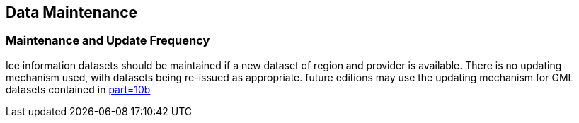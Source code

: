 
== Data Maintenance

=== Maintenance and Update Frequency
Ice information datasets should be maintained if a new dataset of region and provider is available. There is no updating mechanism used, with datasets being re-issued as appropriate. future editions may use the updating mechanism for GML datasets contained in <<iho-s100,part=10b>>
